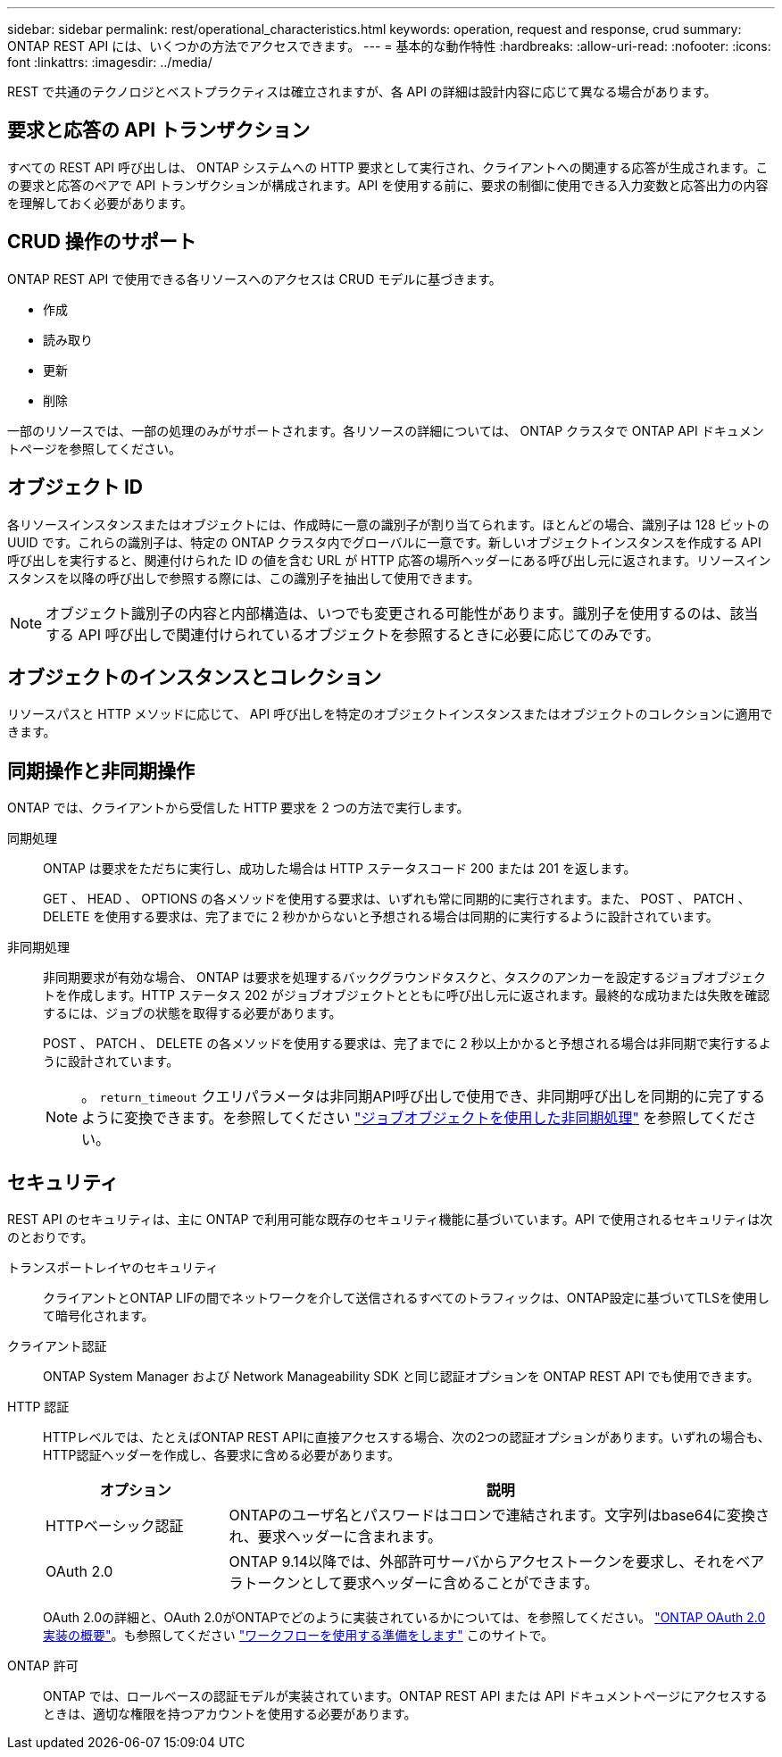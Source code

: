 ---
sidebar: sidebar 
permalink: rest/operational_characteristics.html 
keywords: operation, request and response, crud 
summary: ONTAP REST API には、いくつかの方法でアクセスできます。 
---
= 基本的な動作特性
:hardbreaks:
:allow-uri-read: 
:nofooter: 
:icons: font
:linkattrs: 
:imagesdir: ../media/


[role="lead"]
REST で共通のテクノロジとベストプラクティスは確立されますが、各 API の詳細は設計内容に応じて異なる場合があります。



== 要求と応答の API トランザクション

すべての REST API 呼び出しは、 ONTAP システムへの HTTP 要求として実行され、クライアントへの関連する応答が生成されます。この要求と応答のペアで API トランザクションが構成されます。API を使用する前に、要求の制御に使用できる入力変数と応答出力の内容を理解しておく必要があります。



== CRUD 操作のサポート

ONTAP REST API で使用できる各リソースへのアクセスは CRUD モデルに基づきます。

* 作成
* 読み取り
* 更新
* 削除


一部のリソースでは、一部の処理のみがサポートされます。各リソースの詳細については、 ONTAP クラスタで ONTAP API ドキュメントページを参照してください。



== オブジェクト ID

各リソースインスタンスまたはオブジェクトには、作成時に一意の識別子が割り当てられます。ほとんどの場合、識別子は 128 ビットの UUID です。これらの識別子は、特定の ONTAP クラスタ内でグローバルに一意です。新しいオブジェクトインスタンスを作成する API 呼び出しを実行すると、関連付けられた ID の値を含む URL が HTTP 応答の場所ヘッダーにある呼び出し元に返されます。リソースインスタンスを以降の呼び出しで参照する際には、この識別子を抽出して使用できます。


NOTE: オブジェクト識別子の内容と内部構造は、いつでも変更される可能性があります。識別子を使用するのは、該当する API 呼び出しで関連付けられているオブジェクトを参照するときに必要に応じてのみです。



== オブジェクトのインスタンスとコレクション

リソースパスと HTTP メソッドに応じて、 API 呼び出しを特定のオブジェクトインスタンスまたはオブジェクトのコレクションに適用できます。



== 同期操作と非同期操作

ONTAP では、クライアントから受信した HTTP 要求を 2 つの方法で実行します。

同期処理:: ONTAP は要求をただちに実行し、成功した場合は HTTP ステータスコード 200 または 201 を返します。
+
--
GET 、 HEAD 、 OPTIONS の各メソッドを使用する要求は、いずれも常に同期的に実行されます。また、 POST 、 PATCH 、 DELETE を使用する要求は、完了までに 2 秒かからないと予想される場合は同期的に実行するように設計されています。

--
非同期処理:: 非同期要求が有効な場合、 ONTAP は要求を処理するバックグラウンドタスクと、タスクのアンカーを設定するジョブオブジェクトを作成します。HTTP ステータス 202 がジョブオブジェクトとともに呼び出し元に返されます。最終的な成功または失敗を確認するには、ジョブの状態を取得する必要があります。
+
--
POST 、 PATCH 、 DELETE の各メソッドを使用する要求は、完了までに 2 秒以上かかると予想される場合は非同期で実行するように設計されています。


NOTE: 。 `return_timeout` クエリパラメータは非同期API呼び出しで使用でき、非同期呼び出しを同期的に完了するように変換できます。を参照してください link:../rest/asynchronous_processing.html["ジョブオブジェクトを使用した非同期処理"] を参照してください。

--




== セキュリティ

REST API のセキュリティは、主に ONTAP で利用可能な既存のセキュリティ機能に基づいています。API で使用されるセキュリティは次のとおりです。

トランスポートレイヤのセキュリティ:: クライアントとONTAP LIFの間でネットワークを介して送信されるすべてのトラフィックは、ONTAP設定に基づいてTLSを使用して暗号化されます。
クライアント認証:: ONTAP System Manager および Network Manageability SDK と同じ認証オプションを ONTAP REST API でも使用できます。
HTTP 認証:: HTTPレベルでは、たとえばONTAP REST APIに直接アクセスする場合、次の2つの認証オプションがあります。いずれの場合も、HTTP認証ヘッダーを作成し、各要求に含める必要があります。
+
--
[cols="25,75"]
|===
| オプション | 説明 


| HTTPベーシック認証 | ONTAPのユーザ名とパスワードはコロンで連結されます。文字列はbase64に変換され、要求ヘッダーに含まれます。 


| OAuth 2.0 | ONTAP 9.14以降では、外部許可サーバからアクセストークンを要求し、それをベアラトークンとして要求ヘッダーに含めることができます。 
|===
OAuth 2.0の詳細と、OAuth 2.0がONTAPでどのように実装されているかについては、を参照してください。 https://docs.netapp.com/us-en/ontap/authentication/overview-oauth2.html["ONTAP OAuth 2.0実装の概要"^]。も参照してください link:../workflows/prepare_workflows.html["ワークフローを使用する準備をします"] このサイトで。

--
ONTAP 許可:: ONTAP では、ロールベースの認証モデルが実装されています。ONTAP REST API または API ドキュメントページにアクセスするときは、適切な権限を持つアカウントを使用する必要があります。

